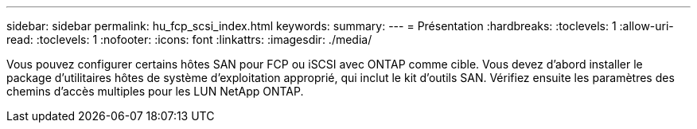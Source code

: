---
sidebar: sidebar 
permalink: hu_fcp_scsi_index.html 
keywords:  
summary:  
---
= Présentation
:hardbreaks:
:toclevels: 1
:allow-uri-read: 
:toclevels: 1
:nofooter: 
:icons: font
:linkattrs: 
:imagesdir: ./media/


[role="lead"]
Vous pouvez configurer certains hôtes SAN pour FCP ou iSCSI avec ONTAP comme cible. Vous devez d'abord installer le package d'utilitaires hôtes de système d'exploitation approprié, qui inclut le kit d'outils SAN. Vérifiez ensuite les paramètres des chemins d'accès multiples pour les LUN NetApp ONTAP.
